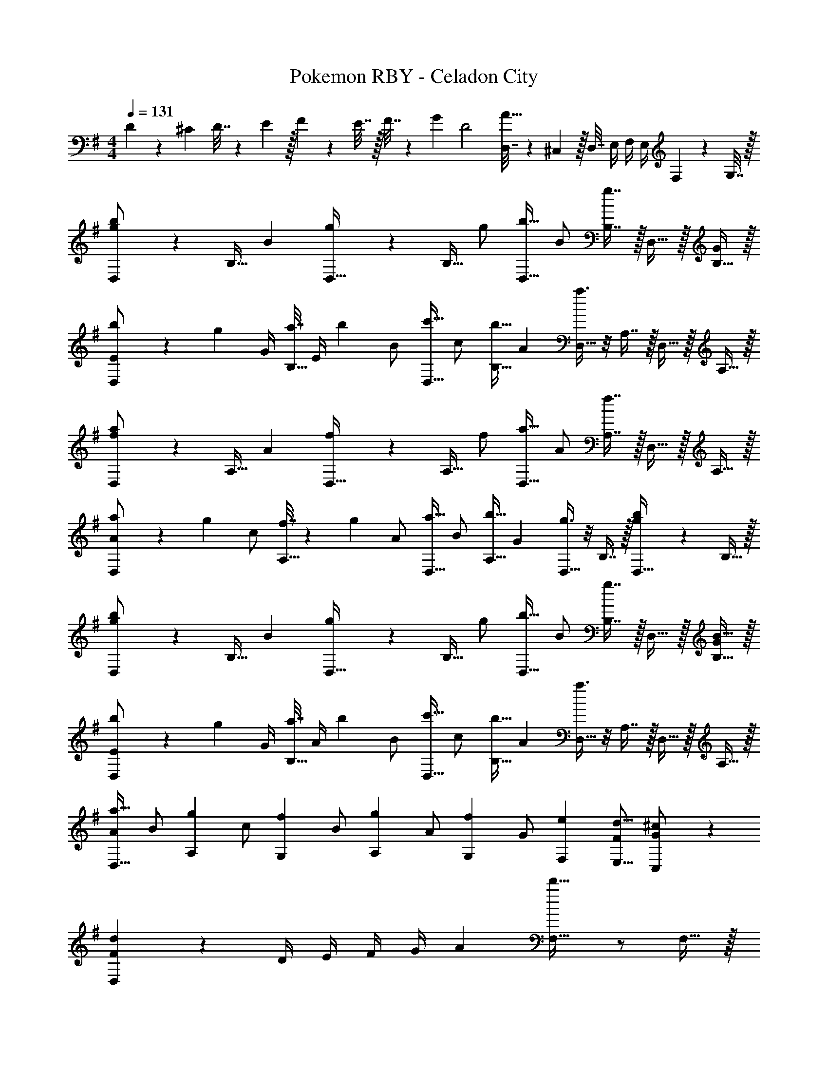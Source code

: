 X: 1
T: Pokemon RBY - Celadon City
Z: ABC Generated by Starbound Composer v0.8.7
L: 1/4
M: 4/4
Q: 1/4=131
K: G
D5/18 z/72 ^C23/96 D7/32 z/36 E2/9 z/32 F71/288 z/288 E7/32 z/32 F7/32 z/36 G2/9 [z/32D2] [D,7/32A63/32] z/36 ^C,2/9 z/32 D,7/32 E,/4 F,/4 E,/4 F,2/9 z/36 G,7/32 z/32 
[g2/5b3/7D,/] z21/160 B,15/32 [z/32B2/5] [g37/96D,15/32] z11/96 B,15/32 [z/32g/] [b15/32D,15/32] [z/32B/] [g7/16B,7/16] z/32 D,15/32 z/32 [B,15/32G/] z/32 
[b5/18E/D,/] z/72 [z5/24g23/96] [z/32G/4] [a7/32B,15/32] [z/36E/4] b2/9 [z/32B/] [c'15/32D,15/32] [z/32c/] [b15/32B,15/32] [z/32A2/5] [a3/8D,15/32] z/8 A,7/16 z/32 D,15/32 z/32 A,15/32 z/32 
[f2/5a3/7D,/] z21/160 A,15/32 [z/32A2/5] [f37/96D,15/32] z11/96 A,15/32 [z/32f/] [a15/32D,15/32] [z/32A/] [f7/16A,7/16] z/32 D,15/32 z/32 A,15/32 z/32 
[a5/18A/D,/] z/72 [z5/24g23/96] [z/32c/] [f7/32A,15/32] z/36 g2/9 [z/32A/] [a15/32D,15/32] [z/32B/] [b15/32A,15/32] [z/32G2/5] [g3/8D,15/32] z/8 B,7/16 z/32 [b2/5D,15/32g] z/10 B,15/32 z/32 
[g2/5b3/7D,/] z21/160 B,15/32 [z/32B2/5] [g37/96D,15/32] z11/96 B,15/32 [z/32g/] [b15/32D,15/32] [z/32B/] [g7/16B,7/16] z/32 D,15/32 z/32 [B15/32B,15/32G/] z/32 
[b5/18E/D,/] z/72 [z5/24g23/96] [z/32G/4] [a7/32B,15/32] [z/36A/4] b2/9 [z/32B/] [c'15/32D,15/32] [z/32c/] [b15/32B,15/32] [z/32A2/5] [a3/8D,15/32] z/8 A,7/16 z/32 D,15/32 z/32 A,15/32 z/32 
[A/a19/32D,19/32] [z/32B/] [z15/32g53/96A,53/96] [z/32c/] [z15/32f53/96G,53/96] [z/32B/] [z15/32g53/96A,53/96] [z/32A/] [z15/32f121/224G,121/224] [z/32G/] [z15/32e121/224F,121/224] [F/d9/16E,9/16] [^c5/12C,5/12G/] z/12 
[F2/5d3/7D,3/7] z3/5 D/4 E/4 F/4 G/4 [z/32A] [d'31/32F,31/32] z/ F,15/32 z/32 
[G,/Bd33/32] z/32 D15/32 z/32 G,15/32 z/32 D15/32 [z/32G] [=c15/32G,15/32] z/32 [B7/16D7/16] z/32 [A15/32G,15/32D] z/32 [B15/32B,15/32] z/32 
[G,/Ge33/32] z/32 E15/32 [z/32A/] [D15/32f] [z/32c/] =C15/32 [z/32B2] [D15/32d63/32] z/32 B,7/16 z/32 G,15/32 z/32 C15/32 z/32 
[F,/Ac33/32] z/32 D15/32 z/32 F,15/32 z/32 D15/32 [z/32F] [A15/32F,15/32] z/32 [B7/16D7/16] z/32 [c15/32F,15/32G] z/32 [d15/32D15/32] z/32 
[A/F,/e33/32] [z/32c/] E15/32 [z/32G] [d15/32D15/32] z/32 [e15/32C15/32] [z/32F] [D15/32d63/32] z/32 B,7/16 z/32 [A,15/32A] z/32 C15/32 z/32 
[G,/Bd33/32] z/32 D15/32 z/32 G,15/32 z/32 D15/32 [z/32G] [c15/32G,15/32] z/32 [B7/16D7/16] z/32 [A15/32G,15/32D] z/32 [B15/32B,15/32] z/32 
[G,/Ge33/32] z/32 E15/32 [z/32A/] [d15/32D15/32] [z/32c/] [e15/32C15/32] [z/32B2] [D15/32d63/32] z/32 B,7/16 z/32 G,15/32 z/32 C15/32 z/32 
[F,/Ac33/32] z/32 D15/32 z/32 F,15/32 z/32 D15/32 z/32 [a15/32F,15/32] z/32 [g7/16D7/16] z/32 [f15/32F,15/32G] z/32 [e15/32D15/32] z/32 
[f/F,/A] z/32 [e15/32D15/32] [z/32G] [d15/32C15/32] z/32 [e15/32B,15/32] [z/32F] [A,15/32d63/32] z/32 G,7/16 z/32 [F,15/32A] z/32 E,15/32 z/32 
[g2/5b3/7D,/] z21/160 B,15/32 [z/32B2/5] [g37/96D,15/32] z11/96 B,15/32 [z/32g/] [b15/32D,15/32] [z/32B/] [g7/16B,7/16] z/32 D,15/32 z/32 [B,15/32G/] z/32 
[b5/18E/D,/] z/72 [z5/24g23/96] [z/32G/4] [a7/32B,15/32] [z/36E/4] b2/9 [z/32B/] [c'15/32D,15/32] [z/32c/] [b15/32B,15/32] [z/32A2/5] [a3/8D,15/32] z/8 A,7/16 z/32 D,15/32 z/32 A,15/32 z/32 
[f2/5a3/7D,/] z21/160 A,15/32 [z/32A2/5] [f37/96D,15/32] z11/96 A,15/32 [z/32f/] [a15/32D,15/32] [z/32A/] [f7/16A,7/16] z/32 D,15/32 z/32 A,15/32 z/32 
[a5/18A/D,/] z/72 [z5/24g23/96] [z/32c/] [f7/32A,15/32] z/36 g2/9 [z/32A/] [a15/32D,15/32] [z/32B/] [b15/32A,15/32] [z/32G2/5] [g3/8D,15/32] z/8 B,7/16 z/32 [b2/5D,15/32g] z/10 B,15/32 z/32 
[g2/5b3/7D,/] z21/160 B,15/32 [z/32B2/5] [g37/96D,15/32] z11/96 B,15/32 [z/32g/] [b15/32D,15/32] [z/32B/] [g7/16B,7/16] z/32 D,15/32 z/32 [B15/32B,15/32G/] z/32 
[b5/18E/D,/] z/72 [z5/24g23/96] [z/32G/4] [a7/32B,15/32] [z/36A/4] b2/9 [z/32B/] [c'15/32D,15/32] [z/32c/] [b15/32B,15/32] [z/32A2/5] [a3/8D,15/32] z/8 A,7/16 z/32 D,15/32 z/32 A,15/32 z/32 
[A/a19/32D,19/32] [z/32B/] [z15/32g53/96A,53/96] [z/32c/] [z15/32f53/96G,53/96] [z/32B/] [z15/32g53/96A,53/96] [z/32A/] [z15/32f121/224G,121/224] [z/32G/] [z15/32e121/224F,121/224] [F/d9/16E,9/16] [^c5/12C,5/12G/] z/12 
[F2/5d3/7D,3/7] z3/5 D/4 E/4 F/4 G/4 [z/32A] [d'31/32F,31/32] z/ F,15/32 z/32 
[G,/Bd33/32] z/32 D15/32 z/32 G,15/32 z/32 D15/32 [z/32G] [=c15/32G,15/32] z/32 [B7/16D7/16] z/32 [A15/32G,15/32D] z/32 [B15/32B,15/32] z/32 
[G,/Ge33/32] z/32 E15/32 [z/32A/] [D15/32f] [z/32c/] C15/32 [z/32B2] [D15/32d63/32] z/32 B,7/16 z/32 G,15/32 z/32 C15/32 z/32 
[F,/Ac33/32] z/32 D15/32 z/32 F,15/32 z/32 D15/32 [z/32F] [A15/32F,15/32] z/32 [B7/16D7/16] z/32 [c15/32F,15/32G] z/32 [d15/32D15/32] z/32 
[A/F,/e33/32] [z/32c/] E15/32 [z/32G] [d15/32D15/32] z/32 [e15/32C15/32] [z/32F] [D15/32d63/32] z/32 B,7/16 z/32 [A,15/32A] z/32 C15/32 z/32 
[G,/Bd33/32] z/32 D15/32 z/32 G,15/32 z/32 D15/32 [z/32G] [c15/32G,15/32] z/32 [B7/16D7/16] z/32 [A15/32G,15/32D] z/32 [B15/32B,15/32] z/32 
[G,/Ge33/32] z/32 E15/32 [z/32A/] [d15/32D15/32] [z/32c/] [e15/32C15/32] [z/32B2] [D15/32d63/32] z/32 B,7/16 z/32 G,15/32 z/32 C15/32 z/32 
[F,/Ac33/32] z/32 D15/32 z/32 F,15/32 z/32 D15/32 z/32 [a15/32F,15/32] z/32 [g7/16D7/16] z/32 [f15/32F,15/32G] z/32 [e15/32D15/32] z/32 
[f/F,/A] z/32 [e15/32D15/32] [z/32G] [d15/32C15/32] z/32 [e15/32B,15/32] [z/32F] [A,15/32d63/32] z/32 G,7/16 z/32 [F,15/32A] z/32 E,15/32 
